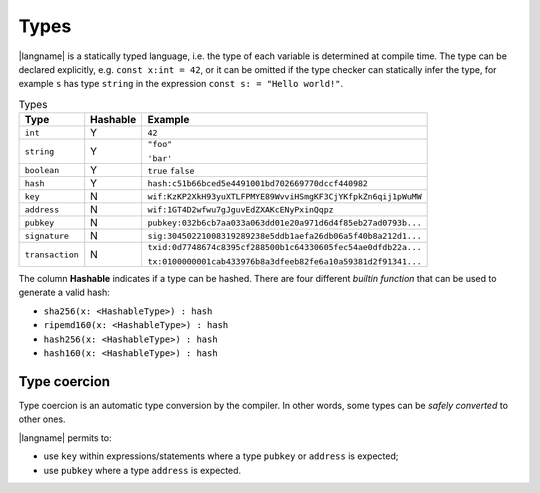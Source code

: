 =====
Types
=====

|langname| is a statically typed language, i.e. the type of each variable is determined at compile time.
The type can be declared explicitly, e.g. ``const x:int = 42``, or it can be omitted if the type checker
can statically infer the type, for example ``s`` has type ``string`` in the expression ``const s: = "Hello world!"``.

.. table:: Types
   :widths: auto

   ==================== ======== =========
   Type                 Hashable Example
   ==================== ======== =========
   ``int``              Y        ``42``
   ``string``           Y        ``"foo"``

                                 ``'bar'``
   ``boolean``          Y        ``true`` ``false``
   ``hash``             Y        ``hash:c51b66bced5e4491001bd702669770dccf440982``
   ``key``              N        ``wif:KzKP2XkH93yuXTLFPMYE89WvviHSmgKF3CjYKfpkZn6qij1pWuMW``
   ``address``          N        ``wif:1GT4D2wfwu7gJguvEdZXAKcENyPxinQqpz``
   ``pubkey``           N        ``pubkey:032b6cb7aa033a063dd01e20a971d6d4f85eb27ad0793b...``
   ``signature``        N        ``sig:30450221008319289238e5ddb1aefa26db06a5f40b8a212d1...``
   ``transaction``      N        ``txid:0d7748674c8395cf288500b1c64330605fec54ae0dfdb22a...``

                                 ``tx:0100000001cab433976b8a3dfeeb82fe6a10a59381d2f91341...``
   ==================== ======== =========

The column **Hashable** indicates if a type can be hashed. There are four different *builtin function* that
can be used to generate a valid hash:

- ``sha256(x: <HashableType>) : hash``
- ``ripemd160(x: <HashableType>) : hash``
- ``hash256(x: <HashableType>) : hash``
- ``hash160(x: <HashableType>) : hash``

-------------
Type coercion
-------------

Type coercion is an automatic type conversion by the compiler.
In other words, some types can be *safely converted* to other ones.

|langname| permits to:

- use ``key`` within expressions/statements where a type ``pubkey`` or ``address`` is expected;
- use ``pubkey`` where a type ``address`` is expected.

